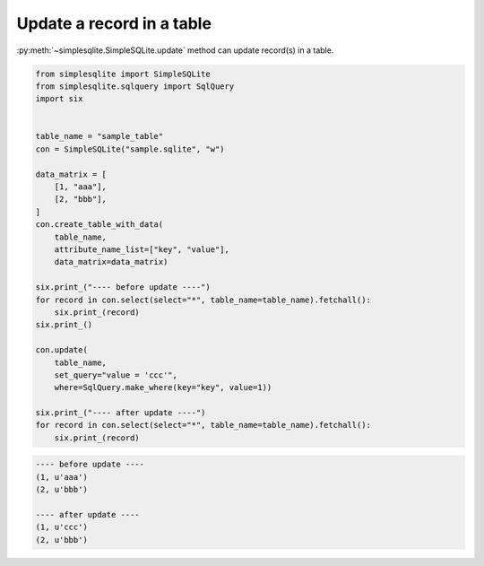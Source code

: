 Update a record in a table
--------------------------

:py:meth:`~simplesqlite.SimpleSQLite.update`
method can update record(s) in a table.


.. code:: python

    from simplesqlite import SimpleSQLite
    from simplesqlite.sqlquery import SqlQuery
    import six


    table_name = "sample_table"
    con = SimpleSQLite("sample.sqlite", "w")

    data_matrix = [
        [1, "aaa"],
        [2, "bbb"],
    ]
    con.create_table_with_data(
        table_name,
        attribute_name_list=["key", "value"],
        data_matrix=data_matrix)

    six.print_("---- before update ----")
    for record in con.select(select="*", table_name=table_name).fetchall():
        six.print_(record)
    six.print_()

    con.update(
        table_name,
        set_query="value = 'ccc'",
        where=SqlQuery.make_where(key="key", value=1))

    six.print_("---- after update ----")
    for record in con.select(select="*", table_name=table_name).fetchall():
        six.print_(record)

.. code-block:: console

    ---- before update ----
    (1, u'aaa')
    (2, u'bbb')

    ---- after update ----
    (1, u'ccc')
    (2, u'bbb')
